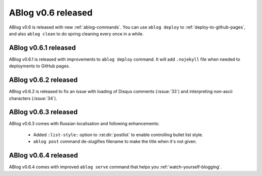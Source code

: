 ABlog v0.6 released
===================

.. post:: Apr 8, 2015
   :author: Ahmet
   :category: Release
   :location: SF


ABlog v0.6 is released with new :ref:`ablog-commands`. You can use
``ablog deploy`` to :ref:`deploy-to-github-pages`, and also ``ablog clean``
to do spring cleaning every once in a while.


ABlog v0.6.1 released
---------------------

.. post:: Apr 9, 2015
   :author: Ahmet
   :category: Release
   :location: SF

ABlog v0.6.1 is released with improvements to ``ablog deploy`` command.
It will add ``.nojekyll`` file when needed to deployments to GitHub pages.


ABlog v0.6.2 released
---------------------

.. post:: Apr 14, 2015
   :author: Ahmet
   :category: Release
   :location: SF

ABlog v0.6.2 is released to fix an issue with loading of Disqus comments
(:issue:`33`) and interpreting non-ascii characters (:issue:`34`).


ABlog v0.6.3 released
---------------------

.. post:: Apr 15, 2015
   :author: Ahmet
   :category: Release
   :location: SF

ABlog v0.6.3 comes with Russian localisation and following enhancements:

  * Added ``:list-style:`` option to :rst:dir:`postlist` to enable
    controlling bullet list style.

  * ``ablog post`` command de-slugifies filename to make the title
    when it's not given.


ABlog v0.6.4 released
---------------------

.. post:: Apr 19, 2015
   :author: Ahmet
   :category: Release
   :location: SF

ABlog v0.6.4 comes with improved ``ablog serve`` command that helps you
:ref:`watch-yourself-blogging`.